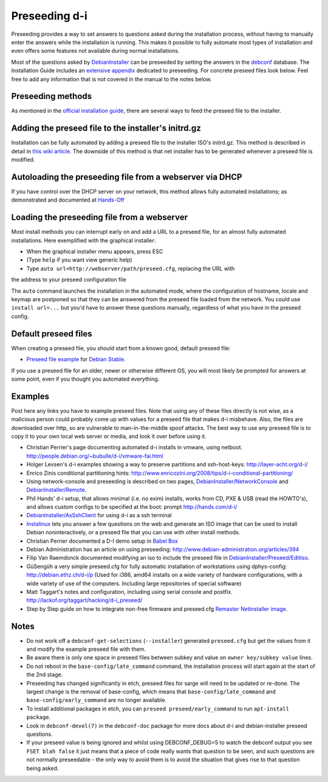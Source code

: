 Preseeding d-i
==============

Preseeding provides a way to set answers to questions asked during the
installation process, without having to manually enter the answers while
the installation is running. This makes it possible to fully automate most
types of installation and even offers some features not available during 
normal installations.

Most of the questions asked by DebianInstaller_ can be preseeded by setting the
answers in the `debconf`_ database. The Installation Guide includes an `extensive appendix`_ 
dedicated to preseeding. For concrete preseed files look below. 
Feel free to add any information that is not covered in the manual to the 
notes below.

Preseeding methods
------------------

As mentioned in the `official installation guide`_, there are several ways to
feed the preseed file to the installer.

Adding the preseed file to the installer's initrd.gz
----------------------------------------------------

Installation can be fully automated by adding a preseed file to the installer
ISO's initrd.gz. This method is described in detail in `this wiki article 
<http://wiki.debian.org/DebianInstaller/Preseed/EditIso>`_. The downside of 
this method is that net installer has to be generated whenever a preseed file 
is modified.

Autoloading the preseeding file from a webserver via DHCP
---------------------------------------------------------

If you have control over the DHCP server on your network, this method allows
fully automated installations; as demonstrated and documented at Hands-Off_

Loading the preseeding file from a webserver
--------------------------------------------

Most install methods you can interrupt early on and add a URL to a preseed 
file, for an almost fully automated installations.  Here exemplified with the
graphical installer:

- When the graphical installer menu appears, press ESC
- (Type ``help`` if you want view generic help)
- Type ``auto url=http://webserver/path/preseed.cfg``, replacing the URL with 
the address to your preseed configuration file

The ``auto`` command launches the installation in the automated mode, where 
the configuration of hostname, locale and keymap are postponed so that they 
can be answered from the preseed file loaded from the network. You could use 
``install url=...`` but you'd have to answer these questions manually, 
regardless of what you have in the preseed config.

Default preseed files
---------------------

When creating a preseed file, you should start from a known good, default 
preseed file:

* `Preseed file example`_ for `Debian Stable`_.

If you use a preseed file for an older, newer or otherwise different OS, you
will most likely be prompted for answers at some point, even if you thought
you automated everything.

Examples
--------

Post here any links you have to example preseed files. Note that using any of
these files directly is not wise, as a malicious person could probably come up
with values for a preseed file that makes d-i misbehave. Also, the files are
downloaded over http, so are vulnerable to man-in-the-middle spoof attacks.
The best way to use any preseed file is to copy it to your own local web server
or media, and look it over before using it.

- Christian Perrier's page documenting automated d-i installs in vmware, using
  netboot.  http://people.debian.org/~bubulle/d-i/vmware-fai.html

- Holger Levsen's d-i examples showing a way to preserve partitions and
  ssh-host-keys: http://layer-acht.org/d-i/

- Enrico Zinis conditional partitioning hints:
  http://www.enricozini.org/2008/tips/d-i-conditional-partitioning/

- Using network-console and preseeding is described on two pages,
  `DebianInstaller/NetworkConsole <http://wiki.debian.org/DebianInstaller/NetworkConsole>`_
  and `DebianInstaller/Remote <http://wiki.debian.org/DebianInstaller/Remote>`_.

- Phil Hands' d-i setup, that allows minimal (i.e. no exim) installs, works
  from CD, PXE & USB (read the HOWTO's), and allows custom configs to be
  specified at the boot: prompt http://hands.com/d-i/

- `DebianInstaller/AsSshClient <http://wiki.debian.org/DebianInstaller/AsSshClient>`_
  for using d-i as a ssh terminal

- `Instalinux <http://www.instalinux.com/>`_ lets you answer a few questions on the web and generate an ISO
  image that can be used to install Debian noninteractively, or a preseed file
  that you can use with other install methods.

- Christian Perrier documented a D-I demo setup in `Babel Box <http://wiki.debian.org/DebianInstaller/BabelBox>`_

- Debian Administration has an article on using preseeding:
  http://www.debian-administration.org/articles/394

- Filip Van Raemdonck documented modifying an iso to include the preseed file
  in `DebianInstaller/Preseed/EditIso <http://wiki.debian.org/DebianInstaller/Preseed/EditIso>`_.

- GüSengüh a very simple preseed.cfg for fully automatic installation of 
  workstations using dphys-config:  http://debian.ethz.ch/d-i/p (Used for i386,
  amd64 installs on a wide variety of hardware configurations, with a wide
  variety of use of the computers. Including large repositories of special
  software)

- Matt Taggart's notes and configuration, including using serial console and
  postfix. http://lackof.org/taggart/hacking/d-i_preseed/

- Step by Step guide on how to integrate non-free firmware and preseed.cfg
  `Remaster Netinstaller image`_.

Notes
-------

- Do not work off a ``debconf-get-selections`` (``--installer``) generated
  ``preseed.cfg`` but get the values from it and modify the example preseed file
  with them.

- Be aware there is only one space in preseed files between subkey and value on
  ``owner key/subkey value`` lines.

- Do not reboot in the ``base-config/late_command`` command, the installation
  process will start again at the start of the 2nd stage.

- Preseeding has changed significantly in etch, preseed files for sarge will
  need to be updated or re-done. The largest change is the removal of
  base-config, which means that ``base-config/late_command`` and 
  ``base-config/early_command`` are no longer available.

- To install additional packages in etch, you can
  ``preseed preseed/early_command`` to run ``apt-install package``.

- Look in ``debconf-devel(7)`` in the ``debconf-doc`` package for more docs
  about d-i and debian-installer preseed questions.

- If your preseed value is being ignored and whilst using DEBCONF_DEBUG=5 to
  watch the debconf output you see ``FSET blah false`` it just means that a
  piece of code really wants that question to be seen, and such questions are
  not normally preseedable - the only way to avoid them is to avoid the
  situation that gives rise to that question being asked.

.. _official installation guide: http://www.debian.org/releases/stable/i386/apb.html
.. _extensive appendix: http://www.debian.org/releases/stable/i386/apb.html
.. _debconf: http://wiki.debian.org/debconf
.. _DebianInstaller: http://wiki.debian.org/DebianInstaller
.. _Hands-Off: http://hands.com/d-i/
.. _Preseed file example: http://www.debian.org/releases/stable/example-preseed.txt
.. _Debian Stable: http://wiki.debian.org/DebianStable
.. _Remaster Netinstaller image: http://www.n0r1sk.com/index.php/Debian_Remaster_Netinstaller_-_Integrate_Firmware_bnx2x_and_Preseed
